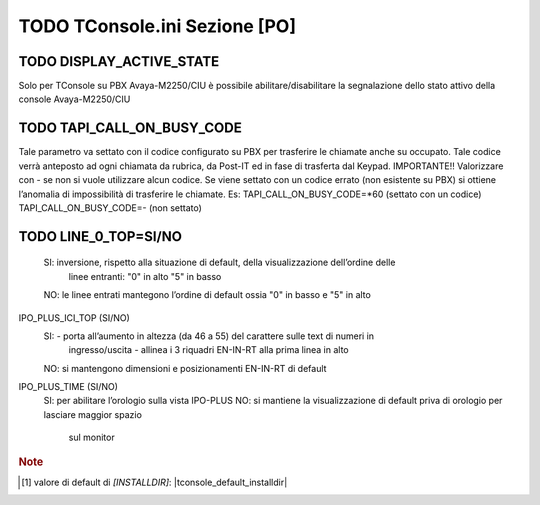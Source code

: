.. _TConsole.ini Sezione PO:

=========================
TODO TConsole.ini Sezione [PO]
=========================

TODO DISPLAY_ACTIVE_STATE
--------------------
Solo per TConsole su PBX Avaya-M2250/CIU è possibile abilitare/disabilitare la segnalazione dello stato attivo della console Avaya-M2250/CIU

TODO TAPI_CALL_ON_BUSY_CODE
----------------------
Tale parametro va settato con il codice configurato su PBX per trasferire le chiamate anche su occupato. Tale codice verrà anteposto ad ogni chiamata da rubrica, da Post-IT ed in fase di trasferta dal Keypad. IMPORTANTE!! Valorizzare con - se non si vuole utilizzare alcun codice. Se viene settato con un codice errato (non esistente su PBX) si ottiene l’anomalia di impossibilità di trasferire le chiamate.
Es:
TAPI_CALL_ON_BUSY_CODE=*60 (settato con un codice)
TAPI_CALL_ON_BUSY_CODE=- (non settato)

TODO LINE_0_TOP=SI/NO 
----------------------
	SI: 	inversione, rispetto alla situazione di default, della visualizzazione dell’ordine delle 
		linee entranti: "0" in alto "5" in basso
	NO: 	le linee entrati mantegono l’ordine di default ossia "0" in basso e "5" in alto

IPO_PLUS_ICI_TOP (SI/NO)
	SI: 	- porta all’aumento in altezza (da 46 a 55) del carattere sulle text di numeri in 
		ingresso/uscita 
		- allinea i 3 riquadri EN-IN-RT alla prima linea in alto
	NO: 	si mantengono dimensioni e posizionamenti EN-IN-RT di default

IPO_PLUS_TIME (SI/NO)
	SI: 	per abilitare l’orologio sulla vista IPO-PLUS
	NO:	si mantiene la visualizzazione di default priva di orologio per lasciare maggior spazio 
		sul monitor


.. TODO serve la nota????????

.. rubric:: Note

.. [1] valore di default di *\[INSTALLDIR\]*: |tconsole_default_installdir|